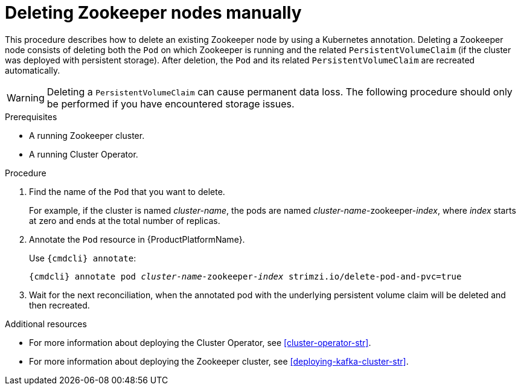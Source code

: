 // Module included in the following assemblies:
//
// assembly-deployment-configuration.adoc

[id='proc-manual-delete-pod-pvc-zookeeper-{context}']
= Deleting Zookeeper nodes manually

This procedure describes how to delete an existing Zookeeper node by using a Kubernetes annotation.
Deleting a Zookeeper node consists of deleting both the `Pod` on which Zookeeper is running and the related `PersistentVolumeClaim` (if the cluster was deployed with persistent storage).
After deletion, the `Pod` and its related `PersistentVolumeClaim` are recreated automatically.

WARNING: Deleting a `PersistentVolumeClaim` can cause permanent data loss. The following procedure should only be performed if you have encountered storage issues.

.Prerequisites

* A running Zookeeper cluster.
* A running Cluster Operator.

.Procedure

. Find the name of the `Pod` that you want to delete.
+
For example, if the cluster is named _cluster-name_, the pods are named _cluster-name_-zookeeper-_index_, where _index_ starts at zero and ends at the total number of replicas.

. Annotate the `Pod` resource in {ProductPlatformName}.
+
Use `{cmdcli} annotate`:
[source,shell,subs="+quotes,attributes+"]
{cmdcli} annotate pod _cluster-name_-zookeeper-_index_ strimzi.io/delete-pod-and-pvc=true

. Wait for the next reconciliation, when the annotated pod with the underlying persistent volume claim will be deleted and then recreated.

.Additional resources

* For more information about deploying the Cluster Operator, see xref:cluster-operator-str[].
* For more information about deploying the Zookeeper cluster, see xref:deploying-kafka-cluster-str[].

